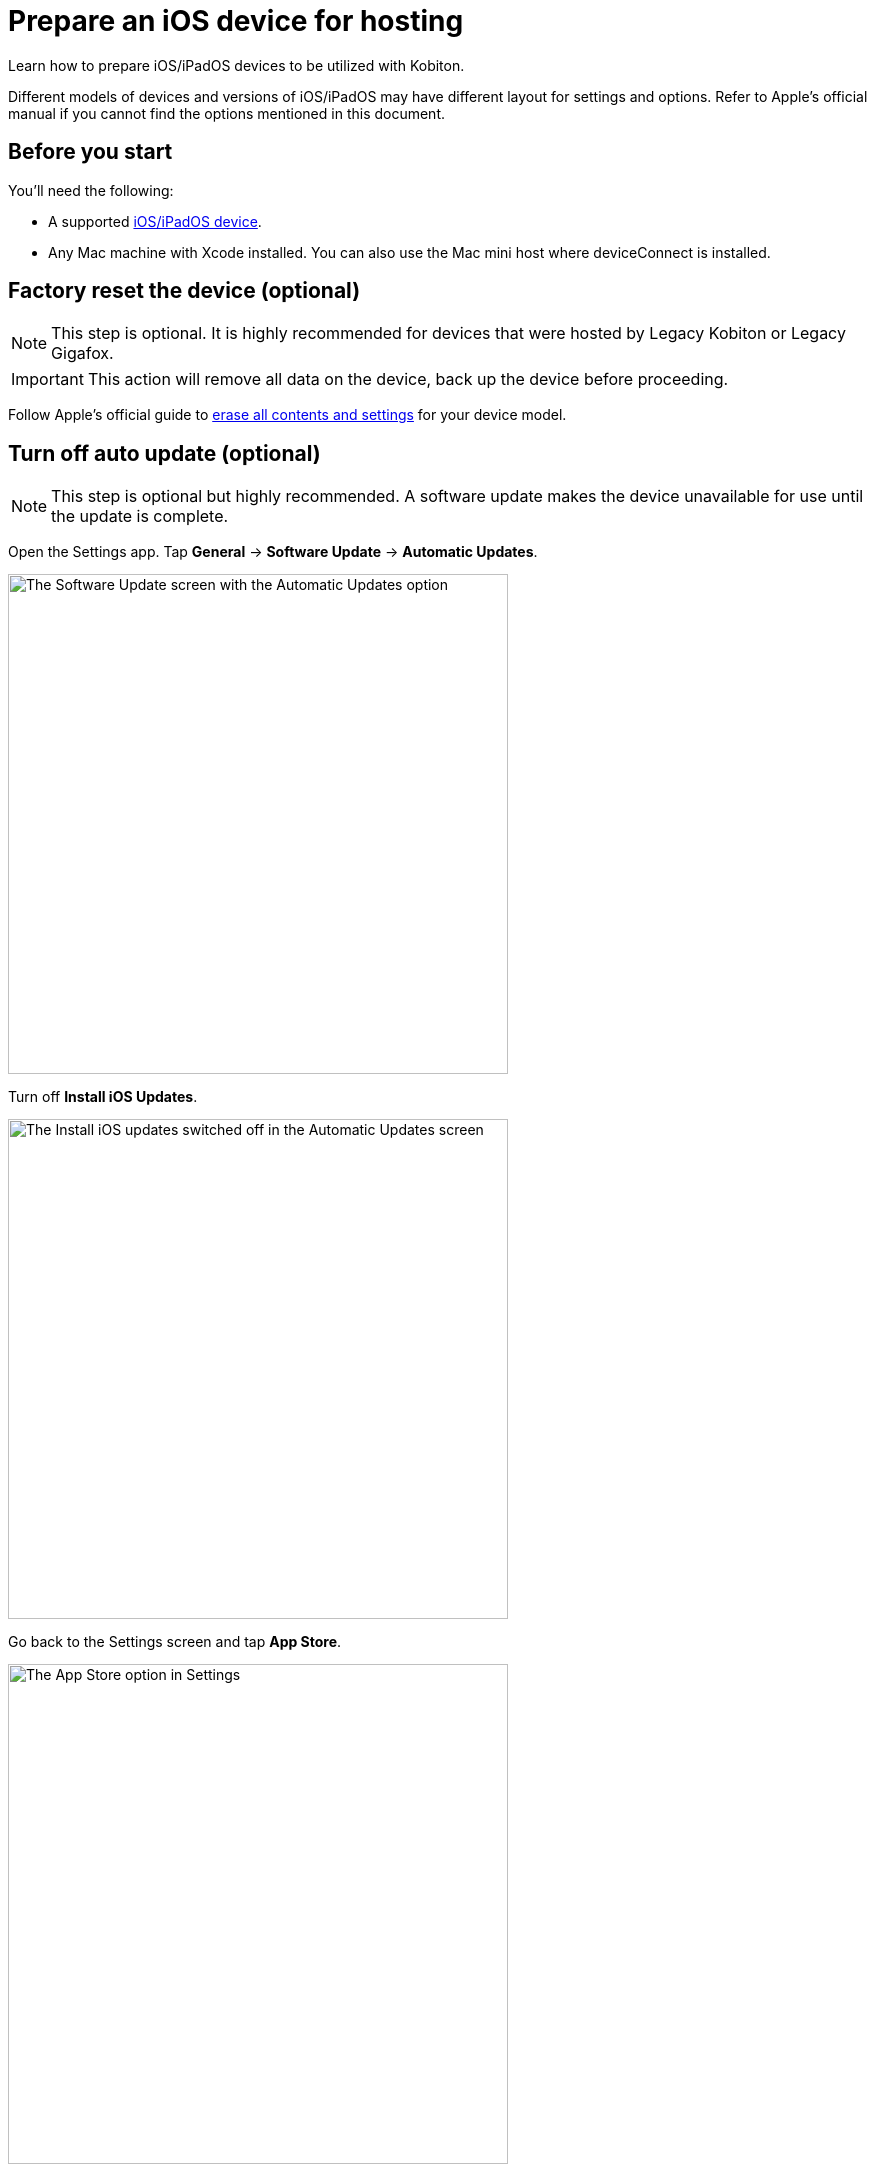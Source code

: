 = Prepare an iOS device for hosting
:navtitle: Prepare an iOS device

Learn how to prepare iOS/iPadOS devices to be utilized with Kobiton.

Different models of devices and versions of iOS/iPadOS may have different layout for settings and options. Refer to Apple's official manual if you cannot find the options mentioned in this document.

== Before you start

You'll need the following:

* A supported xref:supported-platforms:mobile-operating-systems-and-devices.adoc[iOS/iPadOS device].
* Any Mac machine with Xcode installed. You can also use the Mac mini host where deviceConnect is installed.

== Factory reset the device (optional)

[NOTE]
This step is optional. It is highly recommended for devices that were hosted by Legacy Kobiton or Legacy Gigafox.

[IMPORTANT]
This action will remove all data on the device, back up the device before proceeding.

Follow Apple's official guide to https://support.apple.com/guide/personal-safety/how-to-erase-all-content-and-settings-ips4603248a8/web[erase all contents and settings] for your device model.

== Turn off auto update (optional)

[NOTE]
====

This step is optional but highly recommended. A software update makes the device unavailable for use until the update is complete.

====

Open the Settings app. Tap *General* -> *Software Update* -> *Automatic Updates*.

image::ios-software-update-context.png[width=500,alt="The Software Update screen with the Automatic Updates option"]

Turn off *Install iOS Updates*.

image::ios-automatic-update-context.png[width=500,alt="The Install iOS updates  switched off in the Automatic Updates screen"]

Go back to the Settings screen and tap *App Store*.

image::ios-settings-context-app-store.png[width=500,alt="The App Store option in Settings"]

Under *Automatic Downloads*, turn off *App Updates*.

image::ios-app-store-context-app-updates.png[width=500,alt="The App Updates switched off in the App Store settings"]

== Turn off passcode, if one is set (required)

[IMPORTANT]
====

This step is required. Setting a passcode on a device prevents Kobiton software from controlling it.

To use passcode on the device, request Kobiton to enable passcode mode for your organization.

====

In the *Settings* app, select *Face ID & Passcode* or *Touch ID & Passcode*.

image::ios-settings-context-face-id-passcode.png[width=500,alt="The Face ID and Passcode option under Settings"]

Enter the current passcode.

image::ios-enter-passcode-context.png[width=500,alt="The passcode input screen"]

Tap *Turn Passcode Off*.

image::ios-face-id-passcode-turn-passcode-off.png[width=500,alt="The Face ID and passcode screen with the option Turn Passcode Off"]

Enter the current passcode again to turn off passcode.

== Turn on web inspector in Safari (required by specific features)

[NOTE]
====

This step is required if you want to use the Kobiton Inspector and/or web automation on the device.

====

Under the *Settings* app, tap *Safari*.

image::ios-settings-context-safari.png[width=500,alt="The Safari option under Settings"]

Scroll down to the *Advanced* option and tap it.

image::ios-safari-context-advanced.png[width=500,alt="The Advanced option under Safari settings"]

Turn on *Web Inspector* and *Remote Automation*.

image::ios-avanced-context-web-inspector.png[width=500,alt="Web Inspector and Remote Automation switched on under Advanced Safari settings"]

== Turn off automatic brightness and auto-lock (optional)

[NOTE]
====

This step is optional but recommended.

Turning off automatic brightness allow Kobiton software to keep the device screen brightness at the minimum, thus saving battery life.

Disabling auto-lock improves the experience of testers by not having to unlock the device after a certain amount of time.

====

Under the *Settings* app, tap *Display & Brightness*.

image::ios-settings-context-display-brightness.png[width=500,alt="The Display and Brightness option under Settings"]

Turn off *Automatic*

image::ios-display-brighness-context-automatic.png[width=500,alt="The Automatic otpion switched off under under Display and Brightness settings"]

Tap *Auto-Lock*.

image::ios-display-brighness-context.png[width=500,alt="The Auto-Lock option under Display and Brightness settings"]

Select *Never*.

image::ios-auto-lock-context.png[width=500,alt="The Never option selected under the Auto-Lock settings"]

== Turn on developer mode and UI automation (required)

[IMPORTANT]
====

This step is required for Kobiton software to control the device.

====

Plug the device into the Mac machine with Xcode installed. Open Xcode on the Mac machine.

Tap *Trust* in Finder of the machine and on the *Trust this computer* alert on the iOS/iPadOS device.

Follow the specific steps for your device's OS version.

[tabs]
====

iOS 16 and later::
+
--

On the iOS/iPadOS device, under *Settings*, tap *Privacy & Security*.

image::ios-settings-context-privacy-security.png[width=500,alt="The Privacy and Security option under Settings"]

Scroll down to the *Security* section, tap *Developer Mode*.

image::ios-privacy-security-context-developer-mode.png[width=500,alt="The Developer Mode option under Security and Privacy"]

Turn on *Developer Mode*.

image::ios-developer-mode-context.png[width=500,alt="The Developer Mode option switched on under the Developer Mode screen"]

A restart is required. After the device restarts, confirm again on the pop-up to turn on Developer Mode.

Open the *Settings* app, scroll down to the *Developer* option and tap it.

image::ios-settings-context-developer.png[width=500,alt="The Developer option under Settings"]

Turn on *Enable UI Automation*.

image::ios-deverloper-context-enable-ui-automation.png[width=500,alt="The Enable UI Automation switched on under Developer"]

--

iOS 13 to 15::
+

--

On the iOS/iPadOS device, under *Settings*, scroll down to the *Developer* option and tap it.

image::ios-settings-context-developer-iphone-below-16.png[width=500,alt="The Developer option under Settings in iOS below 16 device"]

Turn on *Enable UI Automation*.

image::ios-developer-context-enable-ui-automation-iphone-below-16.png[width=500,alt="The Enable UI Automation option swiched on under Developer settings for iOS below 16 device"]

--

====
